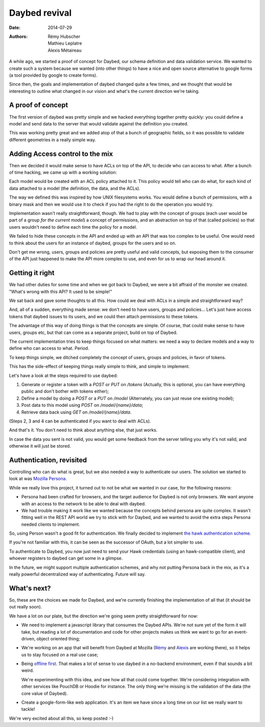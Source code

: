 Daybed revival
##############

:date: 2014-07-29
:authors: Rémy Hubscher, Mathieu Leplatre, Alexis Métaireau

A while ago, we started a proof of concept for Daybed, our schema definition and
data validation service. We wanted to create such a system because we wanted
(into other things) to have a nice and open source alternative to google forms
(a tool provided by google to create forms).

Since then, the goals and implementation of daybed changed quite a few times,
and we thought that would be interesting to outline what changed in our vision
and what's the current direction we're taking.

A proof of concept
------------------

The first version of daybed was pretty simple and we hacked everything together
pretty quickly: you could define a model and send data to the server that would
validate against the definition you created.

This was working pretty great and we added atop of that a bunch of geographic
fields, so it was possible to validate different geometries in a really simple
way.

Adding Access control to the mix
--------------------------------

Then we decided it would make sense to have ACLs on top of the API, to decide
who can access to what. After a bunch of time hacking, we came up with
a working solution:

Each model would be created with an ACL policy attached to it. This policy
would tell who can do what, for each kind of data attached to a model (the
definition, the data, and the ACLs).

The way we defined this was inspired by how UNIX filesystems works. You would
define a bunch of permissions, with a binary mask and then we would use it to
check if you had the right to do the operation you would try.

Implementation wasn't really straightforward, though. We had to play with the
concept of groups (each user would be part of a group *for the current model*)
a concept of permissions, and an abstraction on top of that (called policies)
so that users wouldn't need to define each time the policy for a model.

We failed to hide these concepts in the API and ended up with an API that was
too complex to be useful. One would need to think about the users for an
instance of daybed, groups for the users and so on.

Don't get me wrong, users, groups and policies are pretty useful and valid
concepts, but exposing them to the consumer of the API just happened to make
the API more complex to use, and even for us to wrap our head around it.

Getting it right
----------------

We had other duties for some time and when we got back to Daybed, we were a bit
affraid of the monster we created. "What's wrong with this API? It used to be
simple!"

We sat back and gave some thoughts to all this. How could we deal with ACLs in
a simple and straightforward way?

And, all of a sudden, everything made sense: we don't need to have users,
groups and policies… Let's just have access tokens that daybed issues to its
users, and we could then attach permissions to these tokens.

The advantage of this way of doing things is that the concepts are simple.  Of
course, that could make sense to have users, groups etc, but that can come as
a separate project, build on top of Daybed.

The current implementation tries to keep things focused on what matters: we
need a way to declare models and a way to define who can access to what.
Period.

To keep things simple, we ditched completely the concept of users, groups and
policies, in favor of tokens.

This has the side-effect of keeping things really simple to think, and simple
to implement.

Let's have a look at the steps required to use daybed:

1. Generate or register a token with a `POST` or `PUT` on `/tokens`
   (Actually, this is optional, you can have everything public and don't bother
   with tokens either);
2. Define a model by doing a `POST` or a `PUT` on `/model` (Alternately, you can
   just reuse one existing model);
3. Post data to this model using `POST` on `/model/{name}/data`;
4. Retrieve data back using `GET` on `/model/{name}/data`.

(Steps 2, 3 and 4 can be authenticated if you want to deal with ACLs).

And that's it. You don't need to think about anything else, that just works.

In case the data you sent is not valid, you would get some feedback from the
server telling you why it's not valid, and otherwise it will just be stored.

Authentication, revisited
-------------------------

Controlling who can do what is great, but we also needed a way to authenticate
our users.  The solution we started to look at was `Mozilla Persona
<http://persona.firefox.com>`_.

While we really love this project, it turned out to not be what we wanted in our
case, for the following reasons:

- Persona had been crafted for browsers, and the target audience for Daybed is
  not only browsers. We want anyone with an access to the network to be able to
  deal with daybed.

- We had trouble making it work like we wanted because the concepts behind
  persona are quite complex. It wasn't fitting well in the REST API world we
  try to stick with for Daybed, and we wanted to avoid the extra steps Persona
  needed clients to implement.

So, using Person wasn't a good fit for authentication.  We finally decided to
implement `the hawk authentication scheme
<http://blog.notmyidea.org/whats-hawk-and-how-to-use-it-in-your-projects.html>`_.

If you're not familiar with this, it can be seen as the successor of OAuth, but
a lot simpler to use.

To authenticate to Daybed, you now just need to send your Hawk credentials
(using an hawk-compatible client), and whoever registers to daybed can get some
in a glimpse.

In the future, we might support multiple authentication schemes, and why not
putting Persona back in the mix, as it's a really powerful decentralized way of
authenticating. Future will say.

What's next?
------------

So, these are the choices we made for Daybed, and we're currently finishing the
implementation of all that (it should be out really soon). 

We have a lot on our plate, but the direction we're going seem pretty
straightforward for now:

- We need to implement a javascript library that consumes the Daybed APIs.
  We're not sure yet of the form it will take, but reading a lot of
  documentation and code for other projects makes us think we want to go for an
  event-driven, object oriented thing;

- We're working on an app that will benefit from Daybed at Mozilla (`Rémy <http://ionyse.com>`_
  and `Alexis <http://notmyidea.org>`_ are working there), so it helps us to
  stay focused on a real use case;

- Being `offline first <http://offlinefirst.org>`_. That makes a lot of sense
  to use daybed in a no-backend environment, even if that sounds a bit weird.

  We're experimenting with this idea, and see how all that could come together.
  We're considering integration with other services like PouchDB or Hoodie for
  instance. The only thing we're missing is the validation of the data (the
  core value of Daybed).

- Create a google-form-like web application. It's an item we have since a long
  time on our list we really want to tackle!
  
We're very excited about all this, so keep posted :-)
